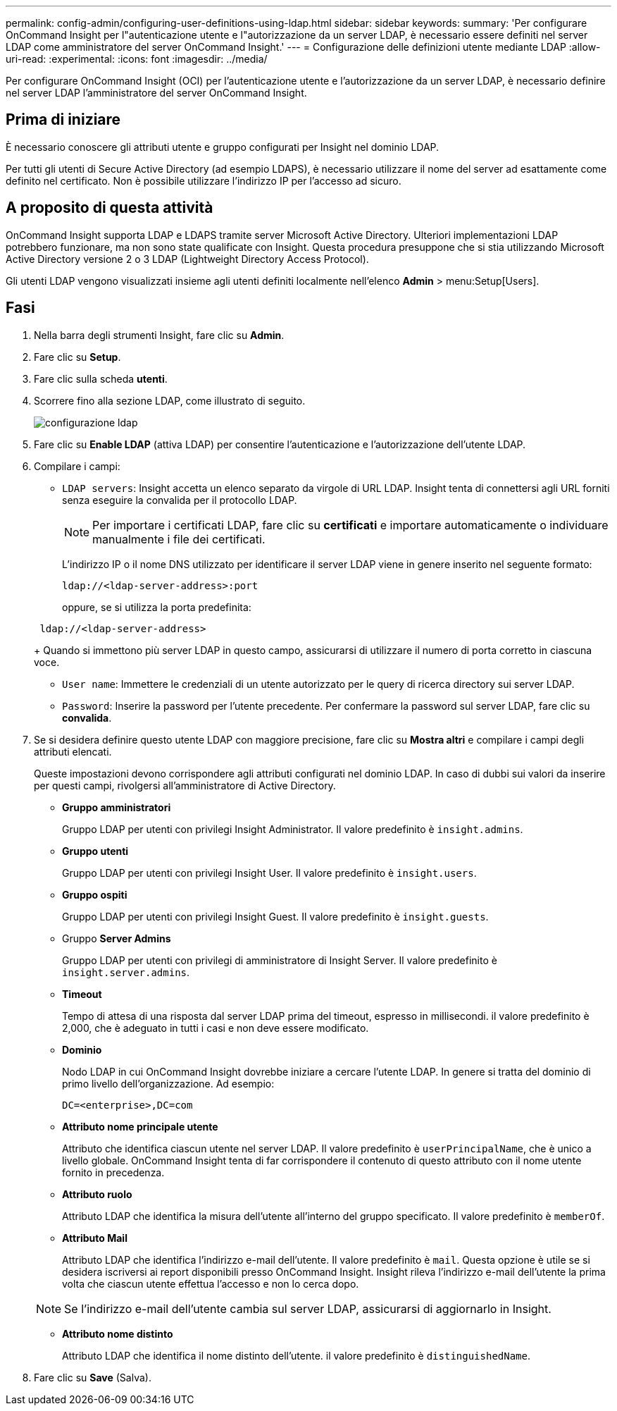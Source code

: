 ---
permalink: config-admin/configuring-user-definitions-using-ldap.html 
sidebar: sidebar 
keywords:  
summary: 'Per configurare OnCommand Insight per l"autenticazione utente e l"autorizzazione da un server LDAP, è necessario essere definiti nel server LDAP come amministratore del server OnCommand Insight.' 
---
= Configurazione delle definizioni utente mediante LDAP
:allow-uri-read: 
:experimental: 
:icons: font
:imagesdir: ../media/


[role="lead"]
Per configurare OnCommand Insight (OCI) per l'autenticazione utente e l'autorizzazione da un server LDAP, è necessario definire nel server LDAP l'amministratore del server OnCommand Insight.



== Prima di iniziare

È necessario conoscere gli attributi utente e gruppo configurati per Insight nel dominio LDAP.

Per tutti gli utenti di Secure Active Directory (ad esempio LDAPS), è necessario utilizzare il nome del server ad esattamente come definito nel certificato. Non è possibile utilizzare l'indirizzo IP per l'accesso ad sicuro.



== A proposito di questa attività

OnCommand Insight supporta LDAP e LDAPS tramite server Microsoft Active Directory. Ulteriori implementazioni LDAP potrebbero funzionare, ma non sono state qualificate con Insight. Questa procedura presuppone che si stia utilizzando Microsoft Active Directory versione 2 o 3 LDAP (Lightweight Directory Access Protocol).

Gli utenti LDAP vengono visualizzati insieme agli utenti definiti localmente nell'elenco *Admin* > menu:Setup[Users].



== Fasi

. Nella barra degli strumenti Insight, fare clic su *Admin*.
. Fare clic su *Setup*.
. Fare clic sulla scheda *utenti*.
. Scorrere fino alla sezione LDAP, come illustrato di seguito.
+
image::../media/ldap-setup.gif[configurazione ldap]

. Fare clic su *Enable LDAP* (attiva LDAP) per consentire l'autenticazione e l'autorizzazione dell'utente LDAP.
. Compilare i campi:
+
** `LDAP servers`: Insight accetta un elenco separato da virgole di URL LDAP. Insight tenta di connettersi agli URL forniti senza eseguire la convalida per il protocollo LDAP.
+
[NOTE]
====
Per importare i certificati LDAP, fare clic su *certificati* e importare automaticamente o individuare manualmente i file dei certificati.

====
+
L'indirizzo IP o il nome DNS utilizzato per identificare il server LDAP viene in genere inserito nel seguente formato:

+
[listing]
----
ldap://<ldap-server-address>:port
----
+
oppure, se si utilizza la porta predefinita:

+
[listing]
----
 ldap://<ldap-server-address>
----
+
Quando si immettono più server LDAP in questo campo, assicurarsi di utilizzare il numero di porta corretto in ciascuna voce.

** `User name`: Immettere le credenziali di un utente autorizzato per le query di ricerca directory sui server LDAP.
** `Password`: Inserire la password per l'utente precedente. Per confermare la password sul server LDAP, fare clic su *convalida*.


. Se si desidera definire questo utente LDAP con maggiore precisione, fare clic su *Mostra altri* e compilare i campi degli attributi elencati.
+
Queste impostazioni devono corrispondere agli attributi configurati nel dominio LDAP. In caso di dubbi sui valori da inserire per questi campi, rivolgersi all'amministratore di Active Directory.

+
** *Gruppo amministratori*
+
Gruppo LDAP per utenti con privilegi Insight Administrator. Il valore predefinito è `insight.admins`.

** *Gruppo utenti*
+
Gruppo LDAP per utenti con privilegi Insight User. Il valore predefinito è `insight.users`.

** *Gruppo ospiti*
+
Gruppo LDAP per utenti con privilegi Insight Guest. Il valore predefinito è `insight.guests`.

** Gruppo *Server Admins*
+
Gruppo LDAP per utenti con privilegi di amministratore di Insight Server. Il valore predefinito è `insight.server.admins`.

** *Timeout*
+
Tempo di attesa di una risposta dal server LDAP prima del timeout, espresso in millisecondi. il valore predefinito è 2,000, che è adeguato in tutti i casi e non deve essere modificato.

** *Dominio*
+
Nodo LDAP in cui OnCommand Insight dovrebbe iniziare a cercare l'utente LDAP. In genere si tratta del dominio di primo livello dell'organizzazione. Ad esempio:

+
[listing]
----
DC=<enterprise>,DC=com
----
** *Attributo nome principale utente*
+
Attributo che identifica ciascun utente nel server LDAP. Il valore predefinito è `userPrincipalName`, che è unico a livello globale. OnCommand Insight tenta di far corrispondere il contenuto di questo attributo con il nome utente fornito in precedenza.

** *Attributo ruolo*
+
Attributo LDAP che identifica la misura dell'utente all'interno del gruppo specificato. Il valore predefinito è `memberOf`.

** *Attributo Mail*
+
Attributo LDAP che identifica l'indirizzo e-mail dell'utente. Il valore predefinito è `mail`. Questa opzione è utile se si desidera iscriversi ai report disponibili presso OnCommand Insight. Insight rileva l'indirizzo e-mail dell'utente la prima volta che ciascun utente effettua l'accesso e non lo cerca dopo.

+
[NOTE]
====
Se l'indirizzo e-mail dell'utente cambia sul server LDAP, assicurarsi di aggiornarlo in Insight.

====
** *Attributo nome distinto*
+
Attributo LDAP che identifica il nome distinto dell'utente. il valore predefinito è `distinguishedName`.



. Fare clic su *Save* (Salva).

